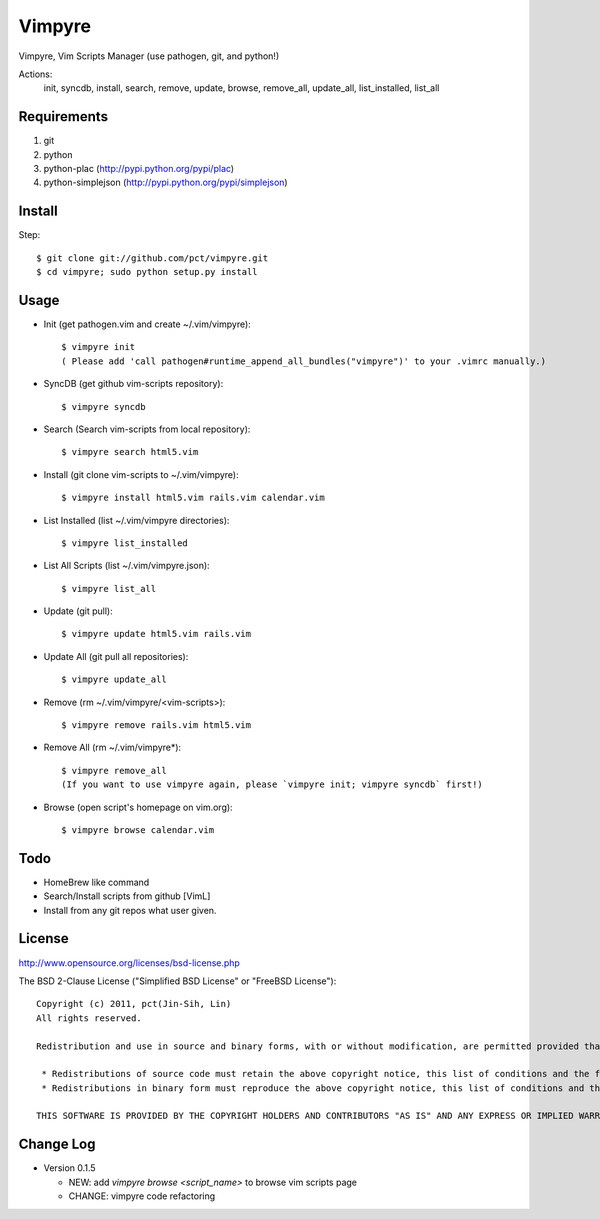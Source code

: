 Vimpyre
=======

Vimpyre, Vim Scripts Manager (use pathogen, git, and python!)

Actions:
    init, syncdb, install, search, remove, update, browse, remove_all, update_all, list_installed, list_all

Requirements
------------

1. git
2. python
3. python-plac (http://pypi.python.org/pypi/plac)
4. python-simplejson (http://pypi.python.org/pypi/simplejson)

Install
-------
Step::

    $ git clone git://github.com/pct/vimpyre.git
    $ cd vimpyre; sudo python setup.py install

Usage
-----
- Init (get pathogen.vim and create ~/.vim/vimpyre)::

    $ vimpyre init
    ( Please add 'call pathogen#runtime_append_all_bundles("vimpyre")' to your .vimrc manually.)

- SyncDB (get github vim-scripts repository)::

    $ vimpyre syncdb

- Search (Search vim-scripts from local repository)::

    $ vimpyre search html5.vim

- Install (git clone vim-scripts to ~/.vim/vimpyre)::

    $ vimpyre install html5.vim rails.vim calendar.vim

- List Installed (list ~/.vim/vimpyre directories)::

    $ vimpyre list_installed

- List All Scripts (list ~/.vim/vimpyre.json)::

    $ vimpyre list_all

- Update (git pull)::

    $ vimpyre update html5.vim rails.vim

- Update All (git pull all repositories)::

    $ vimpyre update_all

- Remove (rm ~/.vim/vimpyre/<vim-scripts>)::

    $ vimpyre remove rails.vim html5.vim

- Remove All (rm ~/.vim/vimpyre*)::

    $ vimpyre remove_all
    (If you want to use vimpyre again, please `vimpyre init; vimpyre syncdb` first!)

- Browse (open script's homepage on vim.org)::

    $ vimpyre browse calendar.vim

Todo
----

- HomeBrew like command

- Search/Install scripts from github [VimL]

- Install from any git repos what user given.

License
-------
http://www.opensource.org/licenses/bsd-license.php

The BSD 2-Clause License ("Simplified BSD License" or "FreeBSD License")::

    Copyright (c) 2011, pct(Jin-Sih, Lin)
    All rights reserved.

    Redistribution and use in source and binary forms, with or without modification, are permitted provided that the following conditions are met:

     * Redistributions of source code must retain the above copyright notice, this list of conditions and the following disclaimer.
     * Redistributions in binary form must reproduce the above copyright notice, this list of conditions and the following disclaimer in the documentation and/or other materials provided with the distribution.

    THIS SOFTWARE IS PROVIDED BY THE COPYRIGHT HOLDERS AND CONTRIBUTORS "AS IS" AND ANY EXPRESS OR IMPLIED WARRANTIES, INCLUDING, BUT NOT LIMITED TO, THE IMPLIED WARRANTIES OF MERCHANTABILITY AND FITNESS FOR A PARTICULAR PURPOSE ARE DISCLAIMED. IN NO EVENT SHALL THE COPYRIGHT HOLDER OR CONTRIBUTORS BE LIABLE FOR ANY DIRECT, INDIRECT, INCIDENTAL, SPECIAL, EXEMPLARY, OR CONSEQUENTIAL DAMAGES (INCLUDING, BUT NOT LIMITED TO, PROCUREMENT OF SUBSTITUTE GOODS OR SERVICES; LOSS OF USE, DATA, OR PROFITS; OR BUSINESS INTERRUPTION) HOWEVER CAUSED AND ON ANY THEORY OF LIABILITY, WHETHER IN CONTRACT, STRICT LIABILITY, OR TORT (INCLUDING NEGLIGENCE OR OTHERWISE) ARISING IN ANY WAY OUT OF THE USE OF THIS SOFTWARE, EVEN IF ADVISED OF THE POSSIBILITY OF SUCH DAMAGE.

Change Log
-----------

- Version 0.1.5

  * NEW: add `vimpyre browse <script_name>` to browse vim scripts page
  * CHANGE: vimpyre code refactoring


